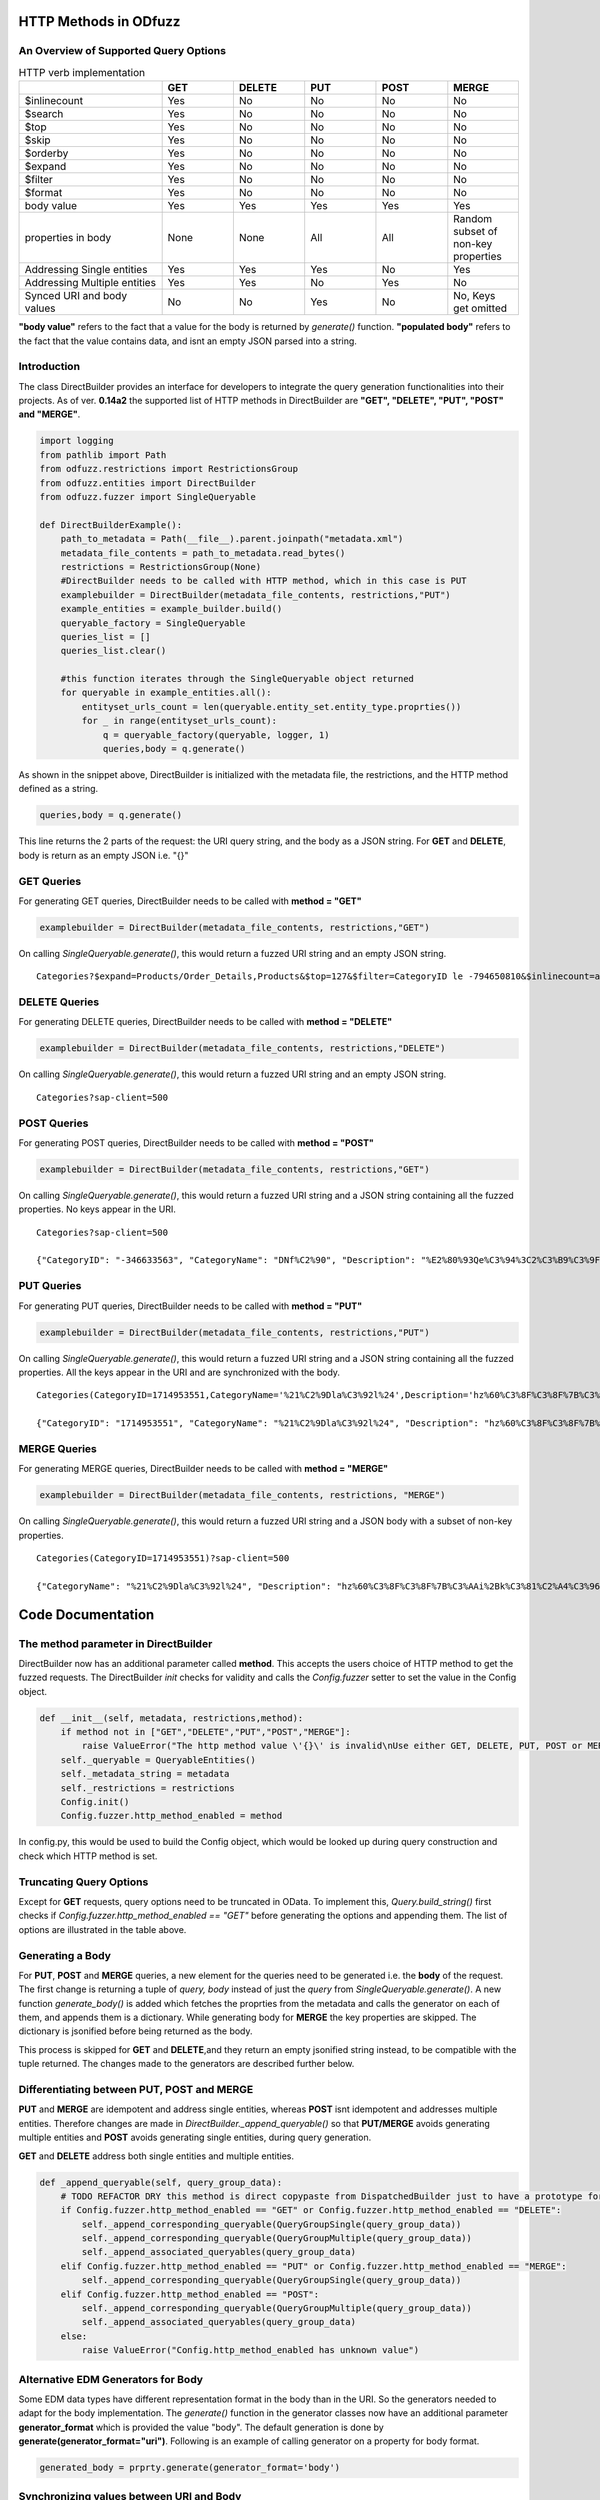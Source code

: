 ======================
HTTP Methods in ODfuzz
======================


An Overview of Supported Query Options
------------------------------------------


.. csv-table:: HTTP verb implementation
   :header: "", "GET", "DELETE", "PUT", "POST", "MERGE" 
   :widths: 30, 15, 15, 15, 15, 15

   "$inlinecount", "Yes", "No", "No", "No", "No"
   "$search", "Yes", "No", "No", "No", "No"
   "$top", "Yes", "No", "No", "No", "No"
   "$skip", "Yes", "No", "No", "No", "No"
   "$orderby", "Yes", "No", "No", "No", "No"
   "$expand", "Yes", "No", "No", "No", "No"
   "$filter", "Yes", "No", "No", "No", "No"
   "$format", "Yes", "No", "No", "No", "No"
   "body value", "Yes", "Yes", "Yes", "Yes", "Yes"
   "properties in body", "None", "None", "All", "All", "Random subset of non-key properties"
   "Addressing Single entities", "Yes", "Yes", "Yes", "No", "Yes"
   "Addressing Multiple entities", "Yes", "Yes", "No", "Yes", "No"
   "Synced URI and body values", "No", "No", "Yes", "No", "No, Keys get omitted"

**"body value"** refers to the fact that a value for the body is returned by *generate()* function. 
**"populated body"** refers to the fact that the value contains data, and isnt an empty JSON parsed into a string.



Introduction
------------

The class DirectBuilder provides an interface for developers to integrate the query generation functionalities into their projects.
As of ver. **0.14a2** the supported list of HTTP methods in DirectBuilder are **"GET", "DELETE", "PUT", "POST" and "MERGE"**. 

.. code-block:: python

    import logging
    from pathlib import Path
    from odfuzz.restrictions import RestrictionsGroup
    from odfuzz.entities import DirectBuilder
    from odfuzz.fuzzer import SingleQueryable

    def DirectBuilderExample():
        path_to_metadata = Path(__file__).parent.joinpath("metadata.xml")
        metadata_file_contents = path_to_metadata.read_bytes()
        restrictions = RestrictionsGroup(None)
        #DirectBuilder needs to be called with HTTP method, which in this case is PUT
        examplebuilder = DirectBuilder(metadata_file_contents, restrictions,"PUT")
        example_entities = example_builder.build()
        queryable_factory = SingleQueryable
        queries_list = []
        queries_list.clear()

        #this function iterates through the SingleQueryable object returned
        for queryable in example_entities.all():
            entityset_urls_count = len(queryable.entity_set.entity_type.proprties())
            for _ in range(entityset_urls_count):
                q = queryable_factory(queryable, logger, 1)
                queries,body = q.generate()


As shown in the snippet above, DirectBuilder is initialized with the metadata file, the restrictions, and the HTTP method defined as a string.

.. code-block:: python

 queries,body = q.generate() 

This line returns the 2 parts of the request: the URI query string, and the body as a JSON string. For **GET** and **DELETE**, body is return as an empty JSON i.e. "{}"


GET Queries
-----------

For generating GET queries, DirectBuilder needs to be called with **method = "GET"**

.. code-block:: python

    examplebuilder = DirectBuilder(metadata_file_contents, restrictions,"GET")

On calling *SingleQueryable.generate()*, this would return a fuzzed URI string and an empty JSON string.

::
     
     Categories?$expand=Products/Order_Details,Products&$top=127&$filter=CategoryID le -794650810&$inlinecount=allpages&sap-client=500&$format=json


DELETE Queries
--------------

For generating DELETE queries, DirectBuilder needs to be called with **method = "DELETE"**

.. code-block:: python

    examplebuilder = DirectBuilder(metadata_file_contents, restrictions,"DELETE")

On calling *SingleQueryable.generate()*, this would return a fuzzed URI string and an empty JSON string.

::
     
     Categories?sap-client=500



POST Queries
------------

For generating POST queries, DirectBuilder needs to be called with **method = "POST"**

.. code-block:: python

    examplebuilder = DirectBuilder(metadata_file_contents, restrictions,"GET")

On calling *SingleQueryable.generate()*, this would return a fuzzed URI string and a JSON string containing all the fuzzed properties. No keys appear in the URI.

::
     
     Categories?sap-client=500
     
     {"CategoryID": "-346633563", "CategoryName": "DNf%C2%90", "Description": "%E2%80%93Qe%C3%94%3C2%C3%B9%C3%9F%2A%C2%AC%E2%84%A2%C3%BB%C3%86E6m%40%C3%A5%C2%BA%C3%BB%C2%A9%C2%B9o1%C3%94%C2%90%C2%AAA%C2%A9%C3%A5A%E2%80%A2%C2%AC%20%C3%92%C2%BB%C2%A2%C2%B0%C3%96h%C2%8D%C3%BF%C5%92%C3%85u%3C", "Picture": "YmluYXJ5JzcyJw=="}


PUT Queries
-----------

For generating PUT queries, DirectBuilder needs to be called with **method = "PUT"**

.. code-block:: python

    examplebuilder = DirectBuilder(metadata_file_contents, restrictions,"PUT")

On calling *SingleQueryable.generate()*, this would return a fuzzed URI string and a JSON string containing all the fuzzed properties. All the keys appear in the URI and are synchronized with the body. 

::
     
     Categories(CategoryID=1714953551,CategoryName='%21%C2%9Dla%C3%92l%24',Description='hz%60%C3%8F%C3%8F%7B%C3%AAi%2Bk%C3%81%C2%A4%C3%96xc%C5%93%C2%A85k%C3%93%2A%C3%B5%C2%BBrLD%2A%E2%80%A1',Picture=binary'ac9916669fAeb2')?sap-client=500   
     
     {"CategoryID": "1714953551", "CategoryName": "%21%C2%9Dla%C3%92l%24", "Description": "hz%60%C3%8F%C3%8F%7B%C3%AAi%2Bk%C3%81%C2%A4%C3%96xc%C5%93%C2%A85k%C3%93%2A%C3%B5%C2%BBrLD%2A%E2%80%A1", "Picture": "YmluYXJ5J2FjOTkxNjY2OWZBZWIyJw=="}


MERGE Queries
-------------

For generating MERGE queries, DirectBuilder needs to be called with **method = "MERGE"**

.. code-block:: python

    examplebuilder = DirectBuilder(metadata_file_contents, restrictions, "MERGE")

On calling *SingleQueryable.generate()*, this would return a fuzzed URI string and a JSON body with a subset of non-key properties.

::

     Categories(CategoryID=1714953551)?sap-client=500

     {"CategoryName": "%21%C2%9Dla%C3%92l%24", "Description": "hz%60%C3%8F%C3%8F%7B%C3%AAi%2Bk%C3%81%C2%A4%C3%96xc%C5%93%C2%A85k%C3%93%2A%C3%B5%C2%BBrLD%2A%E2%80%A1", "Picture": "YmluYXJ5J2FjOTkxNjY2OWZBZWIyJw=="}



==================
Code Documentation
==================

The **method** parameter in DirectBuilder
-----------------------------------------

DirectBuilder now has an additional parameter called **method**. This accepts the users choice of HTTP method to get the fuzzed requests. The DirectBuilder *init* checks for validity and calls the *Config.fuzzer* setter to set the value in the Config object.

.. code-block:: python

    def __init__(self, metadata, restrictions,method):
        if method not in ["GET","DELETE","PUT","POST","MERGE"]:
            raise ValueError("The http method value \'{}\' is invalid\nUse either GET, DELETE, PUT, POST or MERGE".format(method))
        self._queryable = QueryableEntities()
        self._metadata_string = metadata
        self._restrictions = restrictions
        Config.init()
        Config.fuzzer.http_method_enabled = method

In config.py, this would be used to build the Config object, which would be looked up during query construction and check which HTTP method is set.

Truncating Query Options
------------------------

Except for **GET** requests, query options need to be truncated in OData. To implement this, *Query.build_string()* first checks if *Config.fuzzer.http_method_enabled == "GET"* before generating the options and appending them.
The list of options are illustrated in the table above.


Generating a Body
-----------------

For **PUT**, **POST** and **MERGE** queries, a new element for the queries need to be generated i.e. the **body** of the request. 
The first change is returning a tuple of *query, body* instead of just the *query* from *SingleQueryable.generate()*.
A new function *generate_body()* is added which fetches the proprties from the metadata and calls the generator on each of them, and appends them is a dictionary. While generating body for **MERGE** the key properties are skipped.
The dictionary is jsonified before being returned as the body.

This process is skipped for **GET** and **DELETE**,and they return an empty jsonified string instead, to be compatible with the tuple returned. The changes made to the generators are described further below.


Differentiating between PUT, POST and MERGE
-------------------------------------------

**PUT** and **MERGE** are idempotent and address single entities, whereas **POST** isnt idempotent and addresses multiple entities. Therefore changes are made in *DirectBuilder._append_queryable()* so that **PUT/MERGE** avoids generating multiple entities and **POST** avoids generating single entities, during query generation.

**GET** and **DELETE** address both single entities and multiple entities.

.. code-block:: python

    def _append_queryable(self, query_group_data):
        # TODO REFACTOR DRY this method is direct copypaste from DispatchedBuilder just to have a prototype for integration. Intentionally no abstract class at the moment.
        if Config.fuzzer.http_method_enabled == "GET" or Config.fuzzer.http_method_enabled == "DELETE":
            self._append_corresponding_queryable(QueryGroupSingle(query_group_data))
            self._append_corresponding_queryable(QueryGroupMultiple(query_group_data))
            self._append_associated_queryables(query_group_data)
        elif Config.fuzzer.http_method_enabled == "PUT" or Config.fuzzer.http_method_enabled == "MERGE":
            self._append_corresponding_queryable(QueryGroupSingle(query_group_data))
        elif Config.fuzzer.http_method_enabled == "POST":
            self._append_corresponding_queryable(QueryGroupMultiple(query_group_data))
            self._append_associated_queryables(query_group_data)
        else:
            raise ValueError("Config.http_method_enabled has unknown value")


Alternative EDM Generators for Body
-----------------------------------

Some EDM data types have different representation format in the body than in the URI. So the generators needed to adapt for the body implementation. The *generate()* function in the generator classes now have an additional parameter **generator_format** which is provided the value "body". The default generation is done by **generate(generator_format="uri")**. Following is an example of calling generator on a property for body format.

.. code-block:: python

    generated_body = prprty.generate(generator_format='body')



Synchronizing values between URI and Body
-----------------------------------------

The fuzzed values for properties in both the URI and Body needs to be in sync, even across the formats to make them valid Odata requests in most cases. For this scenario, both the URI and body value for a property needs to be generated simultaneously in both the formats in a single step. A new **generator_format** value "key" is used for this purpose.

.. code-block:: python

    uri_value, body_value = prprty.generate(generator_format="key")

This would return a tuple, where the first value would be in the standard URI(literal) format, and the second value would be the same in body(JSON) format.
